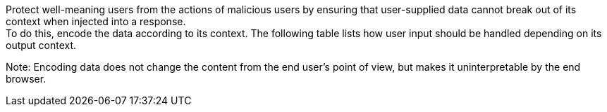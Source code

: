 Protect well-meaning users from the actions of malicious users by ensuring that
user-supplied data cannot break out of its context when injected into a
response. +
To do this, encode the data according to its context. The following table lists
how user input should be handled depending on its output context.

Note: Encoding data does not change the content from the end user's point of view, but makes it uninterpretable by the end browser.
